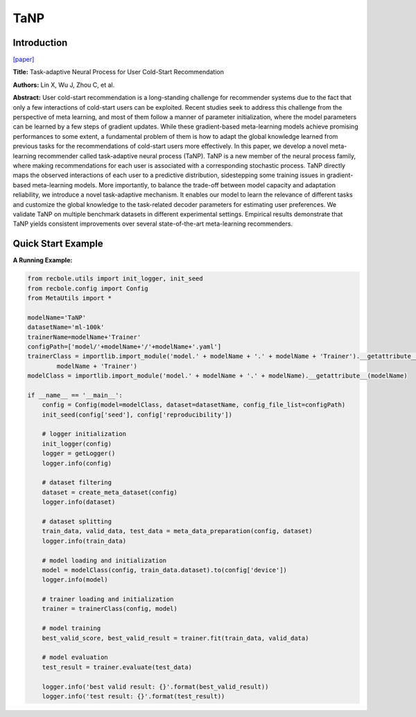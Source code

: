 TaNP
==============================================

Introduction
-------------------------

`[paper] <https://doi.org/10.1145/3442381.3449908>`_

**Title:** Task-adaptive Neural Process for User Cold-Start Recommendation

**Authors:** Lin X, Wu J, Zhou C, et al.

**Abstract:**  User cold-start recommendation is a long-standing challenge for recommender systems due to the fact that only a few interactions of cold-start users can be exploited. Recent studies seek to address this challenge from the perspective of meta learning, and most of them follow a manner of parameter initialization, where the model parameters can be learned by a few steps of gradient updates. While these gradient-based meta-learning models achieve promising performances to some extent, a fundamental problem of them is how to adapt the global knowledge learned from previous tasks for the recommendations of cold-start users more effectively.
In this paper, we develop a novel meta-learning recommender called task-adaptive neural process (TaNP). TaNP is a new member of the neural process family, where making recommendations for each user is associated with a corresponding stochastic process. TaNP directly maps the observed interactions of each user to a predictive distribution, sidestepping some training issues in gradient-based meta-learning models. More importantly, to balance the trade-off between model capacity and adaptation reliability, we introduce a novel task-adaptive mechanism. It enables our model to learn the relevance of different tasks and customize the global knowledge to the task-related decoder parameters for estimating user preferences. We validate TaNP on multiple benchmark datasets in different experimental settings. Empirical results demonstrate that TaNP yields consistent improvements over several state-of-the-art meta-learning recommenders.

.. image:: ../modelPic/TaNP.png
    :width: 700
    :align: center

Quick Start Example
-------------------------

**A Running Example:**

.. code:: python

    from recbole.utils import init_logger, init_seed
    from recbole.config import Config
    from MetaUtils import *

    modelName='TaNP'
    datasetName='ml-100k'
    trainerName=modelName+'Trainer'
    configPath=['model/'+modelName+'/'+modelName+'.yaml']
    trainerClass = importlib.import_module('model.' + modelName + '.' + modelName + 'Trainer').__getattribute__(
            modelName + 'Trainer')
    modelClass = importlib.import_module('model.' + modelName + '.' + modelName).__getattribute__(modelName)

    if __name__ == '__main__':
        config = Config(model=modelClass, dataset=datasetName, config_file_list=configPath)
        init_seed(config['seed'], config['reproducibility'])

        # logger initialization
        init_logger(config)
        logger = getLogger()
        logger.info(config)

        # dataset filtering
        dataset = create_meta_dataset(config)
        logger.info(dataset)

        # dataset splitting
        train_data, valid_data, test_data = meta_data_preparation(config, dataset)
        logger.info(train_data)

        # model loading and initialization
        model = modelClass(config, train_data.dataset).to(config['device'])
        logger.info(model)

        # trainer loading and initialization
        trainer = trainerClass(config, model)

        # model training
        best_valid_score, best_valid_result = trainer.fit(train_data, valid_data)

        # model evaluation
        test_result = trainer.evaluate(test_data)

        logger.info('best valid result: {}'.format(best_valid_result))
        logger.info('test result: {}'.format(test_result))
